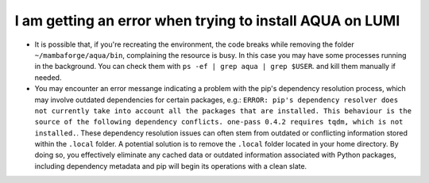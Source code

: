 .. _faq_installation:
I am getting an error when trying to install AQUA on LUMI
=========================================================

- It is possible that, if you're recreating the environment, the code breaks while removing the folder ``~/mambaforge/aqua/bin``, complaining the resource is busy.
  In this case you may have some processes running in the background. 
  You can check them with ``ps -ef | grep aqua | grep $USER``. and kill them manually if needed.
- You may encounter an error messange indicating a problem with the pip's dependency resolution process,
  which may involve outdated dependencies for certain packages, e.g.:
  ``ERROR: pip's dependency resolver does not currently take into account all the packages that are installed. This behaviour is the source of the following dependency conflicts. one-pass 0.4.2 requires tqdm, which is not installed.``.
  These dependency resolution issues can often stem from outdated or conflicting information stored within the ``.local`` folder.
  A potential solution is to remove the ``.local`` folder located in your home directory.
  By doing so, you effectively eliminate any cached data or outdated information associated with Python packages, including dependency metadata and pip will begin its operations with a clean slate.

